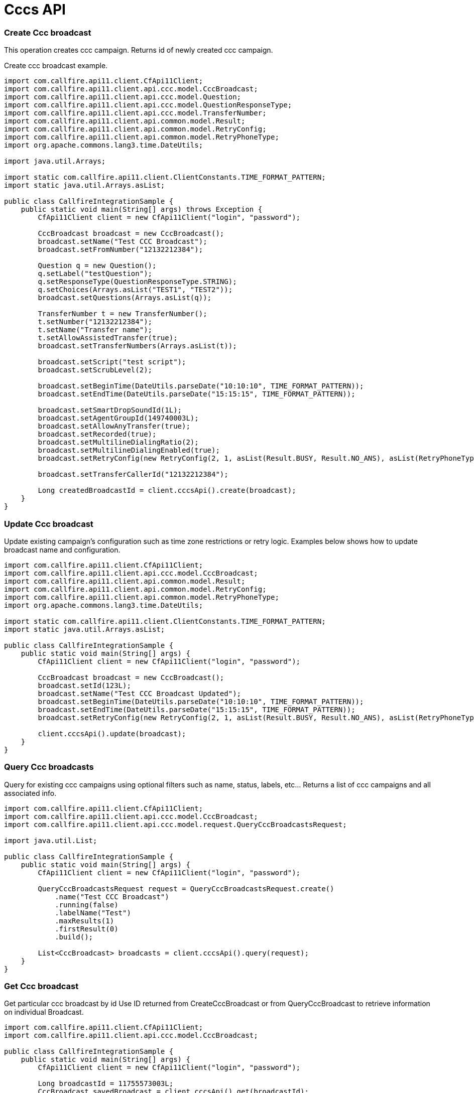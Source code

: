 = Cccs API

=== Create Ccc broadcast
This operation creates ccc campaign. Returns id of newly created ccc campaign.

Create ccc broadcast example.
[source,java]
----
import com.callfire.api11.client.CfApi11Client;
import com.callfire.api11.client.api.ccc.model.CccBroadcast;
import com.callfire.api11.client.api.ccc.model.Question;
import com.callfire.api11.client.api.ccc.model.QuestionResponseType;
import com.callfire.api11.client.api.ccc.model.TransferNumber;
import com.callfire.api11.client.api.common.model.Result;
import com.callfire.api11.client.api.common.model.RetryConfig;
import com.callfire.api11.client.api.common.model.RetryPhoneType;
import org.apache.commons.lang3.time.DateUtils;

import java.util.Arrays;

import static com.callfire.api11.client.ClientConstants.TIME_FORMAT_PATTERN;
import static java.util.Arrays.asList;

public class CallfireIntegrationSample {
    public static void main(String[] args) throws Exception {
        CfApi11Client client = new CfApi11Client("login", "password");

        CccBroadcast broadcast = new CccBroadcast();
        broadcast.setName("Test CCC Broadcast");
        broadcast.setFromNumber("12132212384");

        Question q = new Question();
        q.setLabel("testQuestion");
        q.setResponseType(QuestionResponseType.STRING);
        q.setChoices(Arrays.asList("TEST1", "TEST2"));
        broadcast.setQuestions(Arrays.asList(q));

        TransferNumber t = new TransferNumber();
        t.setNumber("12132212384");
        t.setName("Transfer name");
        t.setAllowAssistedTransfer(true);
        broadcast.setTransferNumbers(Arrays.asList(t));

        broadcast.setScript("test script");
        broadcast.setScrubLevel(2);

        broadcast.setBeginTime(DateUtils.parseDate("10:10:10", TIME_FORMAT_PATTERN));
        broadcast.setEndTime(DateUtils.parseDate("15:15:15", TIME_FORMAT_PATTERN));

        broadcast.setSmartDropSoundId(1L);
        broadcast.setAgentGroupId(149740003L);
        broadcast.setAllowAnyTransfer(true);
        broadcast.setRecorded(true);
        broadcast.setMultilineDialingRatio(2);
        broadcast.setMultilineDialingEnabled(true);
        broadcast.setRetryConfig(new RetryConfig(2, 1, asList(Result.BUSY, Result.NO_ANS), asList(RetryPhoneType.MOBILE_PHONE, RetryPhoneType.HOME_PHONE)));

        broadcast.setTransferCallerId("12132212384");

        Long createdBroadcastId = client.cccsApi().create(broadcast);
    }
}
----


=== Update Ccc broadcast
Update existing campaign's configuration such as time zone restrictions or retry logic.
Examples below shows how to update broadcast name and configuration.
[source,java]
----
import com.callfire.api11.client.CfApi11Client;
import com.callfire.api11.client.api.ccc.model.CccBroadcast;
import com.callfire.api11.client.api.common.model.Result;
import com.callfire.api11.client.api.common.model.RetryConfig;
import com.callfire.api11.client.api.common.model.RetryPhoneType;
import org.apache.commons.lang3.time.DateUtils;

import static com.callfire.api11.client.ClientConstants.TIME_FORMAT_PATTERN;
import static java.util.Arrays.asList;

public class CallfireIntegrationSample {
    public static void main(String[] args) {
        CfApi11Client client = new CfApi11Client("login", "password");

        CccBroadcast broadcast = new CccBroadcast();
        broadcast.setId(123L);
        broadcast.setName("Test CCC Broadcast Updated");
        broadcast.setBeginTime(DateUtils.parseDate("10:10:10", TIME_FORMAT_PATTERN));
        broadcast.setEndTime(DateUtils.parseDate("15:15:15", TIME_FORMAT_PATTERN));
        broadcast.setRetryConfig(new RetryConfig(2, 1, asList(Result.BUSY, Result.NO_ANS), asList(RetryPhoneType.MOBILE_PHONE, RetryPhoneType.HOME_PHONE)));

        client.cccsApi().update(broadcast);
    }
}
----


=== Query Ccc broadcasts
Query for existing ccc campaigns using optional filters such as name, status, labels, etc... Returns a list of ccc campaigns and all associated info.
[source,java]
----
import com.callfire.api11.client.CfApi11Client;
import com.callfire.api11.client.api.ccc.model.CccBroadcast;
import com.callfire.api11.client.api.ccc.model.request.QueryCccBroadcastsRequest;

import java.util.List;

public class CallfireIntegrationSample {
    public static void main(String[] args) {
        CfApi11Client client = new CfApi11Client("login", "password");

        QueryCccBroadcastsRequest request = QueryCccBroadcastsRequest.create()
            .name("Test CCC Broadcast")
            .running(false)
            .labelName("Test")
            .maxResults(1)
            .firstResult(0)
            .build();

        List<CccBroadcast> broadcasts = client.cccsApi().query(request);
    }
}
----


=== Get Ccc broadcast
Get particular ccc broadcast by id
Use ID returned from CreateCccBroadcast or from QueryCccBroadcast to retrieve information on individual Broadcast.
[source,java]
----
import com.callfire.api11.client.CfApi11Client;
import com.callfire.api11.client.api.ccc.model.CccBroadcast;

public class CallfireIntegrationSample {
    public static void main(String[] args) {
        CfApi11Client client = new CfApi11Client("login", "password");

        Long broadcastId = 11755573003L;
        CccBroadcast savedBroadcast = client.cccsApi().get(broadcastId);
    }
}
----


=== Get Ccc broadcast stats
Get broadcast stats by broadcastId or by interval range. Stats include information like billed amount,
 billed duration, actions count, attempt count, etc.
[source,java]
----
import com.callfire.api11.client.CfApi11Client;
import com.callfire.api11.client.api.broadcasts.model.BroadcastStats;

import java.util.Date;

public class CallfireIntegrationSample {
    public static void main(String[] args) {
        CfApi11Client client = new CfApi11Client("login", "password");

        Long broadcastId = 11755573003L;
        // populate interval date objects to filter stats by interval
        Date intervalBegin = new Date();
        Date intervalEnd = new Date();
        BroadcastStats stats = client.cccsApi().getStats(broadcastId, intervalBegin, intervalEnd);
    }
}
----


=== Control Ccc broadcast
Apply command START, STOP, or ARCHIVE to Ccc Broadcast. Also can change the max active count of Broadcast.
Example below shows how to start broadcast with 100 simultaneous actions.
[source,java]
----
import com.callfire.api11.client.CfApi11Client;
import com.callfire.api11.client.api.broadcasts.model.BroadcastCommand;
import com.callfire.api11.client.api.broadcasts.model.request.ControlBroadcastRequest;

public class CallfireIntegrationSample {
    public static void main(String[] args) {
        CfApi11Client client = new CfApi11Client("login", "password");

        Long broadcastId = 11755573003L;
        ControlBroadcastRequest archiveRequest = ControlBroadcastRequest.create()
            .command(BroadcastCommand.START)
            .id(broadcastId)
            .maxActive(100)
            .build();
        client.cccsApi().control(archiveRequest);
    }
}
----


=== Delete Ccc broadcast
Delete ccc campaign identified by id.
[source,java]
----
import com.callfire.api11.client.CfApi11Client;

public class CallfireIntegrationSample {
    public static void main(String[] args) {
        CfApi11Client client = new CfApi11Client("login", "password");

        Long broadcastId = 11755573003L;
        client.cccsApi().delete(broadcastId);
    }
}
----


=== Delete all transfer numbers from existing Ccc Campaign
Delete all transfer numbers from an existing CCC Campaign.
To add or update transfer numbers on ccc campaign use UpdateCccCampaign. This call is only needed when deletion of all transfer numbers is needed.
[source,java]
----
import com.callfire.api11.client.CfApi11Client;

public class CallfireIntegrationSample {
    public static void main(String[] args) {
        CfApi11Client client = new CfApi11Client("login", "password");

        Long broadcastId = 11755573003L;
        client.cccsApi().deleteTransferNumbers(broadcastId);
    }
}
----


=== Delete all questions from existing Ccc Campaign
Delete all questions from an existing CCC Campaign. To add or update questions on ccc campaign use UpdateCccCampaign.
This call is only needed when deletion of all questions is needed.
[source,java]
----
import com.callfire.api11.client.CfApi11Client;

public class CallfireIntegrationSample {
    public static void main(String[] args) {
        CfApi11Client client = new CfApi11Client("login", "password");

        Long broadcastId = 11755573003L;
        client.cccsApi().deleteQuestions(broadcastId);
    }
}
----


=== Get Ccc Agent by Id
Return individual agent by id. See QueryAgents to return list of agents.
[source,java]
----
import com.callfire.api11.client.CfApi11Client;
import com.callfire.api11.client.api.ccc.model.Agent;


public class CallfireIntegrationSample {
    public static void main(String[] args) {
        CfApi11Client client = new CfApi11Client("login", "password");

        Long agentId = 11755573003L;
        Agent agent = client.cccsApi().getAgent(agentId);
    }
}
----


=== Query list of existing Ccc Agents
Query for existing Agents using optional filters such as campaignId, name, etc... Returns a list of Agents and all associated info.
See GetAgent to return just a single Agent by id.
Example below shows how to query agents filtered by agent email, agent group id and campaign id.
[source,java]
----
import com.callfire.api11.client.CfApi11Client;
import com.callfire.api11.client.api.ccc.model.Agent;
import com.callfire.api11.client.api.ccc.model.request.QueryAgentsRequest;


public class CallfireIntegrationSample {
    public static void main(String[] args) {
        CfApi11Client client = new CfApi11Client("login", "password");

        QueryAgentsRequest request = QueryAgentsRequest.create()
            .agentEmail("agent@callfire.com")
            .agentGroupId(149688003L)
            .campaignId(9901121003L)
            .build();

        List<Agent> agents = client.cccsApi().queryAgents(request);
    }
}
----


=== Add Agents to Ccc Campaign
Add agents identified by id or email to existing ccc campaign.
Example below shows how to add agents to campaign by list of agent ids.
[source,java]
----
import com.callfire.api11.client.CfApi11Client;
import com.callfire.api11.client.api.ccc.model.request.AddAgentsRequest;

import java.util.Arrays;


public class CallfireIntegrationSample {
    public static void main(String[] args) {
        CfApi11Client client = new CfApi11Client("login", "password");

        Long broadcastId = 11755573003L;
        AddAgentsRequest request = AddAgentsRequest.create()
            .broadcastId(broadcastId)
            .agentIds(Arrays.asList(289020003L))
            .build();
        client.cccsApi().addCampaignAgents(request);
    }
}
----


=== Get Agents attached with Ccc Campaign
Get list of agents attached to ccc campaign.
[source,java]
----
import com.callfire.api11.client.CfApi11Client;
import com.callfire.api11.client.api.ccc.model.Agent;

import java.util.List;


public class CallfireIntegrationSample {
    public static void main(String[] args) {
        CfApi11Client client = new CfApi11Client("login", "password");

        Long broadcastId = 11755573003L;
        List<Agent> agents = client.cccsApi().queryCampaignAgents(broadcastId);
    }
}
----


=== Remove Agent from Ccc Campaign
Remove individual agent identified by id from ccc campaign identified by campaign id.
[source,java]
----
import com.callfire.api11.client.CfApi11Client;


public class CallfireIntegrationSample {
    public static void main(String[] args) {
        CfApi11Client client = new CfApi11Client("login", "password");

        Long broadcastId = 11755573003L;
        Long agentId = 11755573003L;
        client.cccsApi().removeAgentFromCampaign(broadcastId, agentId);
    }
}
----


=== Get Ccc AgentGroup by Id
Return individual agent group by id. See QueryAgentGroups to return list of agent groups.
[source,java]
----
import com.callfire.api11.client.CfApi11Client;
import com.callfire.api11.client.api.ccc.model.AgentGroup;


public class CallfireIntegrationSample {
    public static void main(String[] args) {
        CfApi11Client client = new CfApi11Client("login", "password");

        Long agentGroupId = 11755573003L;
        AgentGroup group = client.cccsApi().getAgentGroup(agentGroupId);
    }
}
----


=== Query list of existing AgentGroups
Query for existing agent groups using optional filters such as campaignId, name, etc... Returns a list of AgentGroups and all associated info.
See GetAgentGroup to return just a single AgentGroup by id.
Example below shows how to query agent groups filtered by agent email, agent group name and campaign id.
[source,java]
----
import com.callfire.api11.client.CfApi11Client;
import com.callfire.api11.client.api.ccc.model.AgentGroup;
import com.callfire.api11.client.api.ccc.model.request.QueryAgentGroupsRequest;

import java.util.List;


public class CallfireIntegrationSample {
    public static void main(String[] args) {
        CfApi11Client client = new CfApi11Client("login", "password");

        QueryAgentGroupsRequest queryRequest = QueryAgentGroupsRequest.create()
            .agentEmail("agent@callfire.com")
            .name("test")
            .campaignId(1234354l)
            .build();
        List<AgentGroup> groups = client.cccsApi().queryAgentGroups(queryRequest);
    }
}
----


=== Create Ccc AgentGroup
Create agent group using either list of agent ids or list of agent emails but not both.
Example below shows how to create agent group using list of agent ids.
[source,java]
----
import com.callfire.api11.client.CfApi11Client;
import com.callfire.api11.client.api.ccc.model.AgentGroup;

import java.util.Arrays;


public class CallfireIntegrationSample {
    public static void main(String[] args) {
        CfApi11Client client = new CfApi11Client("login", "password");

        AgentGroup group = new AgentGroup();
        group.setAgentIds(Arrays.asList(289020003L, 386074003L));
        group.setName("test agent group");

        Long createdAgentGroupId = client.cccsApi().createAgentGroup(group);
    }
}
----


=== Update an existing Ccc AgentGroup
Update existing agent group identified by id. Change name, etc...
Example below shows how to update agent group name and campaign ids assigned.
[source,java]
----
import com.callfire.api11.client.CfApi11Client;
import com.callfire.api11.client.api.ccc.model.AgentGroup;

import java.util.Arrays;


public class CallfireIntegrationSample {
    public static void main(String[] args) {
        CfApi11Client client = new CfApi11Client("login", "password");

        Long agentGroupId = 112332273003L;
        Long broadcastId = 11755573003L;

        AgentGroup group = new AgentGroup();
        group.setId(agentGroupId);
        group.setCampaignIds(Arrays.asList(broadcastId));
        group.setAgentIds(Arrays.asList(289020003L, 386074003L));
        group.setName("updated name");

        client.cccsApi().updateAgentGroup(group);
    }
}
----


=== Add AgentGroups to Ccc Campaign
Add agent groups identified by ids to campaign.
Example below shows how to add agent groups by ids to some campaign.
[source,java]
----
import com.callfire.api11.client.CfApi11Client;
import com.callfire.api11.client.api.ccc.model.request.AddAgentGroupsRequest;

import java.util.Arrays;


public class CallfireIntegrationSample {
    public static void main(String[] args) {
        CfApi11Client client = new CfApi11Client("login", "password");

        Long agentGroupId = 12325573003L;
        Long broadcastId = 11755573003L;

        AddAgentGroupsRequest addRequest = AddAgentGroupsRequest.create()
            .agentGroupIds(Arrays.asList(agentGroupId))
            .campaignId(broadcastId)
            .build();

        client.cccsApi().addCampaignAgentGroups(addRequest);
    }
}
----


=== Get all AgentGroups attached to Campaign
Returns a list of agent groups attached to campaign.
[source,java]
----
import com.callfire.api11.client.CfApi11Client;
import com.callfire.api11.client.api.ccc.model.AgentGroup;

import java.util.List;


public class CallfireIntegrationSample {
    public static void main(String[] args) {
        CfApi11Client client = new CfApi11Client("login", "password");

        Long broadcastId = 11755573003L;
        List<AgentGroup> agentGroups = client.cccsApi().queryCampaignAgentGroups(broadcastId);
    }
}
----


=== Delete a Ccc AgentGroup by ID
Delete agent group identified by id.
[source,java]
----
import com.callfire.api11.client.CfApi11Client;


public class CallfireIntegrationSample {
    public static void main(String[] args) {
        CfApi11Client client = new CfApi11Client("login", "password");

        Long agentGroupId = 11755573003L;
        client.cccsApi().removeAgentGroup(agentGroupId);
    }
}
----


=== Remove AgentGroup from Campaign
Remove agent group identified by id from campaign. If id points to non-existent agent group then ServiceFault or 404 error will be thrown.
Example below shows how to remove agent group from campaign using campaign id and agent group id.
[source,java]
----
import com.callfire.api11.client.CfApi11Client;


public class CallfireIntegrationSample {
    public static void main(String[] args) {
        CfApi11Client client = new CfApi11Client("login", "password");

        Long agentGroupId = 11755573003L;
        Long broadcastId = 1172343423003L;
        client.cccsApi().removeAgentGroupFromCampaign(broadcastId, agentGroupId);
    }
}
----


=== Get Ccc AgentSession by Id
Return ccc agent session by id. See QueryAgentSessions to return list of agent sessions and determine individual agent session id.
[source,java]
----
import com.callfire.api11.client.CfApi11Client;
import com.callfire.api11.client.api.ccc.model.AgentSession;


public class CallfireIntegrationSample {
    public static void main(String[] args) {
        CfApi11Client client = new CfApi11Client("login", "password");

        Long agentSessionId = 11755573003L;
        AgentSession session = client.cccsApi().getAgentSession(agentSessionId);
    }
}
----


=== Query list of existing AgentSessions
Query for existing agent sessions using optional filters such as CampaignId, AgentEmail, etc... Returns a list of agent sessions and all associated info.
See GetAgentSession to return just a single agent session by id.
Example below shows how to query agent sessions filtered by agent email and campaign id.
[source,java]
----
import com.callfire.api11.client.CfApi11Client;
import com.callfire.api11.client.api.ccc.model.AgentSession;
import com.callfire.api11.client.api.ccc.model.request.QueryAgentSessionsRequest;


public class CallfireIntegrationSample {
    public static void main(String[] args) {
        CfApi11Client client = new CfApi11Client("login", "password");

        QueryAgentSessionsRequest request = QueryAgentSessionsRequest.create()
            .agentEmail("agent@callfire.com")
            .campaignId(9901983003L)
            .build();

        List<AgentSession> sessions = client.cccsApi().queryAgentSessions(request);
    }
}
----


=== Send Ccc AgentInvite
Send ccc agent invite email which includes a link inside email for agent to register with campaign.
Example below shows how to send agent invite specified campaign id, agent email and agent group.
[source,java]
----
import com.callfire.api11.client.CfApi11Client;
import com.callfire.api11.client.api.ccc.model.request.SendAgentInviteRequest;

import java.util.Arrays;


public class CallfireIntegrationSample {
    public static void main(String[] args) {
        CfApi11Client client = new CfApi11Client("login", "password");

        Long broadcastId = 11755573003L;
        SendAgentInviteRequest request = SendAgentInviteRequest.create()
            .campaignId(broadcastId)
            .agentGroupName("test agent group for invite")
            .agentEmails(Arrays.asList("agent@callfire.com"))
            .build();

        client.cccsApi().sendCampaignAgentInvite(request);
    }
}
----


=== Get Ccc AgentInvite URI
Return campaign registration link that agents can use to register for a campaign. (ex: https://www.callfire.com/ui/register/agent/c1ca1280-64c8-11e4-8fe5-00136e4efdeb)
[source,java]
----
import com.callfire.api11.client.CfApi11Client;
import com.callfire.api11.client.api.ccc.model.AgentInvite;


public class CallfireIntegrationSample {
    public static void main(String[] args) {
        CfApi11Client client = new CfApi11Client("login", "password");

        Long broadcastId = 11755573003L;
        AgentInvite agentInvite = client.cccsApi().getCampaignAgentInviteUri(broadcastId, "agent@callfire.com");
    }
}
----
